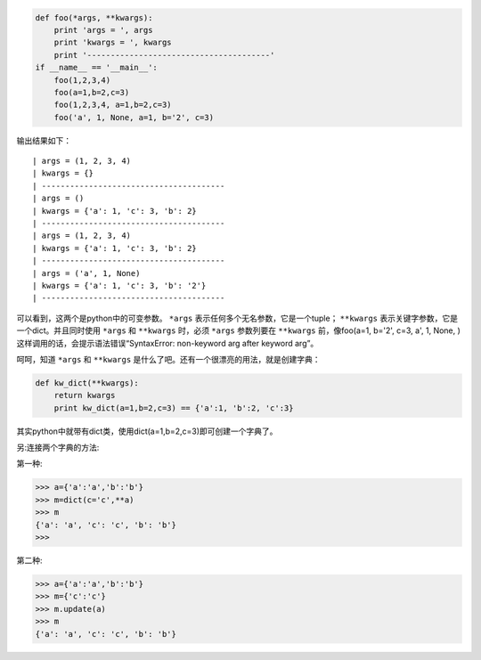 .. title: Python : 什么是*args和**kwargs？
.. slug: args_and_kwargs_in_python
.. date: 2012-12-03 20:17:59 UTC+08:00
.. tags: python
.. category:
.. link:
.. description:
.. type: text


.. code:: python

    def foo(*args, **kwargs):
        print 'args = ', args
        print 'kwargs = ', kwargs
        print '---------------------------------------'
    if __name__ == '__main__':
        foo(1,2,3,4)
        foo(a=1,b=2,c=3)
        foo(1,2,3,4, a=1,b=2,c=3)
        foo('a', 1, None, a=1, b='2', c=3)

输出结果如下： ::

   | args = (1, 2, 3, 4) 
   | kwargs = {} 
   | --------------------------------------- 
   | args = () 
   | kwargs = {'a': 1, 'c': 3, 'b': 2} 
   | --------------------------------------- 
   | args = (1, 2, 3, 4) 
   | kwargs = {'a': 1, 'c': 3, 'b': 2} 
   | --------------------------------------- 
   | args = ('a', 1, None) 
   | kwargs = {'a': 1, 'c': 3, 'b': '2'} 
   | ---------------------------------------

可以看到，这两个是python中的可变参数。 ``*args`` 表示任何多个无名参数，它是一个tuple； ``**kwargs`` 表示关键字参数，它是一个dict。并且同时使用 ``*args`` 和 ``**kwargs`` 时，必须 ``*args`` 参数列要在 ``**kwargs`` 前，像foo(a=1, b='2', c=3, a', 1, None, )这样调用的话，会提示语法错误“SyntaxError: non-keyword arg after keyword arg”。


呵呵，知道 ``*args`` 和 ``**kwargs`` 是什么了吧。还有一个很漂亮的用法，就是创建字典：

.. code:: python

    def kw_dict(**kwargs):
        return kwargs
        print kw_dict(a=1,b=2,c=3) == {'a':1, 'b':2, 'c':3}

其实python中就带有dict类，使用dict(a=1,b=2,c=3)即可创建一个字典了。

另:连接两个字典的方法:

第一种:

>>> a={'a':'a','b':'b'}
>>> m=dict(c='c',**a)
>>> m
{'a': 'a', 'c': 'c', 'b': 'b'}
>>>

第二种:

>>> a={'a':'a','b':'b'}
>>> m={'c':'c'}
>>> m.update(a)
>>> m
{'a': 'a', 'c': 'c', 'b': 'b'}
